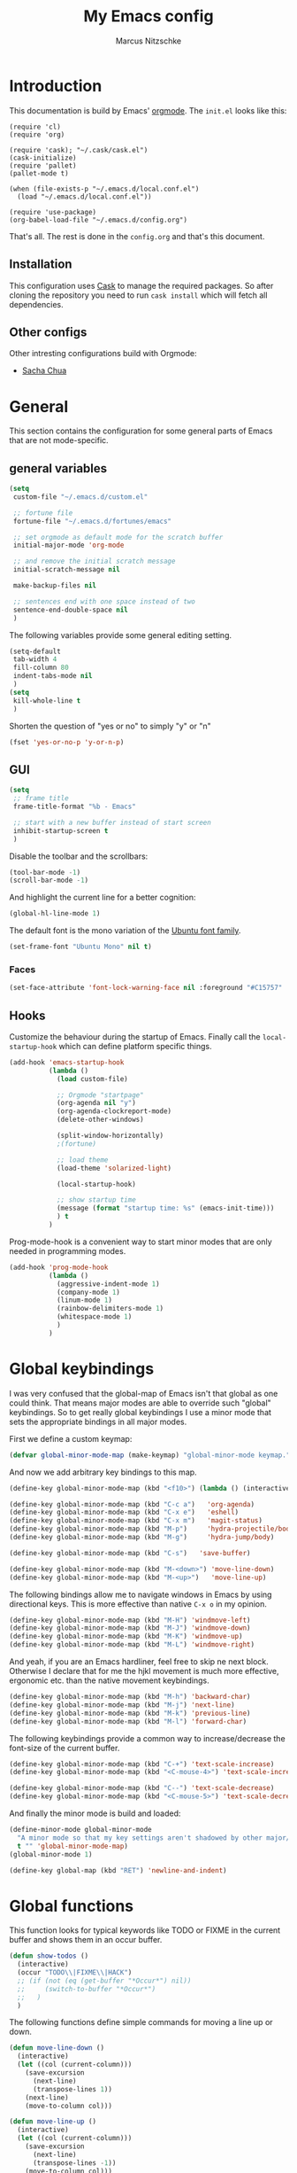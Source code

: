 #+TITLE:     My Emacs config
#+AUTHOR:    Marcus Nitzschke
#+OPTIONS:   H:3 num:t toc:2 \n:nil @:t ::t |:t ^:t -:t f:t *:t <:t
#+OPTIONS:   TeX:t LaTeX:t skip:nil d:nil todo:t pri:nil tags:not-in-toc
#+INFOJS_OPT: view:nil toc:t ltoc:t mouse:underline buttons:0 path:http://orgmode.org/org-info.js
#+EXPORT_SELECT_TAGS: export
#+EXPORT_EXCLUDE_TAGS: noexport
#+HTML_HEAD_EXTRA:    <script type="text/javascript" src="http://ajax.googleapis.com/ajax/libs/jquery/1.4/jquery.min.js"></script>
#+HTML_HEAD_EXTRA:    <script type="text/javascript" src="fancybox/jquery.fancybox-1.3.4.pack.js"></script>
#+HTML_HEAD_EXTRA:    <link rel="stylesheet" href="fancybox/jquery.fancybox-1.3.4.css" type="text/css" media="screen" />
#+HTML_HEAD_EXTRA:    <link rel="stylesheet" type="text/css" href="worg.css" />
#+HTML_HEAD_EXTRA:    <link rel="stylesheet" type="text/css" href="style.css" />
* Introduction
This documentation is build by Emacs' [[http://orgmode.org/][orgmode]]. The =init.el= looks like this:
#+BEGIN_SRC emacs-lisp :results value :exports results
 (with-temp-buffer    (insert-file-contents "~/.emacs.d/init.el")    (buffer-string))
#+END_SRC

#+RESULTS:
#+begin_example
(require 'cl)
(require 'org)

(require 'cask); "~/.cask/cask.el")
(cask-initialize)
(require 'pallet)
(pallet-mode t)

(when (file-exists-p "~/.emacs.d/local.conf.el")
  (load "~/.emacs.d/local.conf.el"))

(require 'use-package)
(org-babel-load-file "~/.emacs.d/config.org")
#+end_example

That's all. The rest is done in the =config.org= and that's this document.
** Installation
This configuration uses [[https://github.com/cask/cask][Cask]] to manage the required packages. 
So after cloning the repository you need to run =cask install= which will fetch all dependencies.
** Other configs
Other intresting configurations build with Orgmode:
  - [[http://pages.sachachua.com/.emacs.d/Sacha.html][Sacha Chua]]
* General
  This section contains the configuration for some general parts of Emacs that are not mode-specific.
** general variables
#+BEGIN_SRC emacs-lisp
  (setq
   custom-file "~/.emacs.d/custom.el"

   ;; fortune file
   fortune-file "~/.emacs.d/fortunes/emacs"

   ;; set orgmode as default mode for the scratch buffer
   initial-major-mode 'org-mode

   ;; and remove the initial scratch message
   initial-scratch-message nil

   make-backup-files nil

   ;; sentences end with one space instead of two
   sentence-end-double-space nil
   )
#+END_SRC
The following variables provide some general editing setting.
#+BEGIN_SRC emacs-lisp
  (setq-default
   tab-width 4
   fill-column 80
   indent-tabs-mode nil
   )
  (setq
   kill-whole-line t
   )
#+END_SRC
   Shorten the question of "yes or no" to simply "y" or "n"
#+BEGIN_SRC emacs-lisp
  (fset 'yes-or-no-p 'y-or-n-p)
#+END_SRC
** GUI
#+BEGIN_SRC emacs-lisp
  (setq
   ;; frame title
   frame-title-format "%b - Emacs"

   ;; start with a new buffer instead of start screen
   inhibit-startup-screen t
   )
#+END_SRC
Disable the toolbar and the scrollbars:
#+BEGIN_SRC emacs-lisp
  (tool-bar-mode -1)
  (scroll-bar-mode -1)
#+END_SRC
And highlight the current line for a better cognition:
#+BEGIN_SRC emacs-lisp
  (global-hl-line-mode 1)
#+END_SRC
The default font is the mono variation of the [[http://font.ubuntu.com/][Ubuntu font family]].
#+BEGIN_SRC emacs-lisp  
  (set-frame-font "Ubuntu Mono" nil t)
#+END_SRC
*** Faces
#+BEGIN_SRC emacs-lisp  
  (set-face-attribute 'font-lock-warning-face nil :foreground "#C15757" :underline nil :weight 'bold)
#+END_SRC
** Hooks
Customize the behaviour during the startup of Emacs. 
Finally call the =local-startup-hook= which can define platform specific things.
#+BEGIN_SRC emacs-lisp
   (add-hook 'emacs-startup-hook
             (lambda ()
               (load custom-file)

               ;; Orgmode "startpage"
               (org-agenda nil "y")
               (org-agenda-clockreport-mode)
               (delete-other-windows)

               (split-window-horizontally)
               ;(fortune)

               ;; load theme
               (load-theme 'solarized-light)

               (local-startup-hook)

               ;; show startup time
               (message (format "startup time: %s" (emacs-init-time)))
               ) t
             )
#+END_SRC
Prog-mode-hook is a convenient way to start minor modes that are only needed in programming modes.
#+BEGIN_SRC emacs-lisp
  (add-hook 'prog-mode-hook
            (lambda ()
              (aggressive-indent-mode 1)
              (company-mode 1)
              (linum-mode 1)
              (rainbow-delimiters-mode 1)
              (whitespace-mode 1)
              )
            )
#+END_SRC
* Global keybindings
I was very confused that the global-map of Emacs isn't that global as one could think.
That means major modes are able to override such "global" keybindings. So to get really global
keybindings I use a minor mode that sets the appropriate bindings in all major modes.

First we define a custom keymap:
#+BEGIN_SRC emacs-lisp
  (defvar global-minor-mode-map (make-keymap) "global-minor-mode keymap.")
#+END_SRC
And now we add arbitrary key bindings to this map.
#+BEGIN_SRC emacs-lisp
  (define-key global-minor-mode-map (kbd "<f10>") (lambda () (interactive) (org-capture nil "t")))
#+END_SRC
#+BEGIN_SRC emacs-lisp
  (define-key global-minor-mode-map (kbd "C-c a")   'org-agenda)
  (define-key global-minor-mode-map (kbd "C-x e")   'eshell)
  (define-key global-minor-mode-map (kbd "C-x m")   'magit-status)
  (define-key global-minor-mode-map (kbd "M-p")     'hydra-projectile/body)
  (define-key global-minor-mode-map (kbd "M-g")     'hydra-jump/body)
#+END_SRC
#+BEGIN_SRC emacs-lisp
  (define-key global-minor-mode-map (kbd "C-s")   'save-buffer)
#+END_SRC
#+BEGIN_SRC emacs-lisp
  (define-key global-minor-mode-map (kbd "M-<down>") 'move-line-down)
  (define-key global-minor-mode-map (kbd "M-<up>")   'move-line-up)
#+END_SRC
  The following bindings allow me to navigate windows in Emacs by
  using directional keys. This is more effective than native =C-x o=
  in my opinion.
#+BEGIN_SRC emacs-lisp
  (define-key global-minor-mode-map (kbd "M-H") 'windmove-left)
  (define-key global-minor-mode-map (kbd "M-J") 'windmove-down)
  (define-key global-minor-mode-map (kbd "M-K") 'windmove-up)
  (define-key global-minor-mode-map (kbd "M-L") 'windmove-right)  
#+END_SRC
  And yeah, if you are an Emacs hardliner, feel free to skip ne next block. Otherwise
  I declare that for me the hjkl movement is much more effective, ergonomic etc. than the
  native movement keybindings.
#+BEGIN_SRC emacs-lisp
  (define-key global-minor-mode-map (kbd "M-h") 'backward-char)
  (define-key global-minor-mode-map (kbd "M-j") 'next-line)
  (define-key global-minor-mode-map (kbd "M-k") 'previous-line)
  (define-key global-minor-mode-map (kbd "M-l") 'forward-char)
#+END_SRC
  The following keybindings provide a common way to increase/decrease the
  font-size of the current buffer.
#+BEGIN_SRC emacs-lisp
  (define-key global-minor-mode-map (kbd "C-+") 'text-scale-increase)
  (define-key global-minor-mode-map (kbd "<C-mouse-4>") 'text-scale-increase)
  
  (define-key global-minor-mode-map (kbd "C--") 'text-scale-decrease)
  (define-key global-minor-mode-map (kbd "<C-mouse-5>") 'text-scale-decrease)
#+END_SRC

And finally the minor mode is build and loaded:
#+BEGIN_SRC emacs-lisp
  (define-minor-mode global-minor-mode
    "A minor mode so that my key settings aren't shadowed by other major/minor modes"
    t "" 'global-minor-mode-map)
  (global-minor-mode 1)
#+END_SRC
#+BEGIN_SRC emacs-lisp
  (define-key global-map (kbd "RET") 'newline-and-indent)
#+END_SRC
* Global functions  
This function looks for typical keywords like TODO or FIXME in the current buffer and shows them in an occur buffer.
#+BEGIN_SRC emacs-lisp
  (defun show-todos ()
    (interactive)
    (occur "TODO\\|FIXME\\|HACK")
    ;; (if (not (eq (get-buffer "*Occur*") nil))
    ;;     (switch-to-buffer "*Occur*")
    ;;   )
    )
#+END_SRC
The following functions define simple commands for moving a line up or down.
#+BEGIN_SRC emacs-lisp
  (defun move-line-down ()
    (interactive)
    (let ((col (current-column)))
      (save-excursion
        (next-line)
        (transpose-lines 1))
      (next-line)
      (move-to-column col)))
  
  (defun move-line-up ()
    (interactive)
    (let ((col (current-column)))
      (save-excursion
        (next-line)
        (transpose-lines -1))
      (move-to-column col)))
#+END_SRC
* Major Modes
** calendar
#+BEGIN_SRC emacs-lisp
  ;; weeks start with monday
  (setq calendar-week-start-day 1
        calendar-date-style 'european)
#+END_SRC
** dired
#+BEGIN_SRC emacs-lisp
  ;(require 'ls-lisp)

  (setq
   ;; default output of dired listing
   dired-listing-switches "-lhv"

   ;; copy files to open panes
   dired-dwim-target t

   delete-by-moving-to-trash t

   dired-recursive-deletes 'always

   ;; use lisp implementation of ls
   ls-lisp-use-insert-directory-program nil
   ;ls-lisp-emulation nil
   ;ls-lisp-format-time-list (quote ("%d.%m.%Y %H:%M" "%d.%m.%Y %H:%M"))
   ls-lisp-use-localized-time-format t
   ;ls-lisp-ignore-case t
   ;ls-lisp-verbosity nil
   )
#+END_SRC
*** functions
This function runs an ediff session on the marked files in dired.
#+BEGIN_SRC emacs-lisp
  (defun dired-ediff-marked-files ()
    (interactive)
    (set 'marked-files (dired-get-marked-files))
    (when (= (safe-length marked-files) 2)
      (ediff-files (nth 0 marked-files) (nth 1 marked-files)))
    
    (when (= (safe-length marked-files) 3)
      (ediff3 (buffer-file-name (nth 0 marked-files))
              (buffer-file-name (nth 1 marked-files)) 
              (buffer-file-name (nth 2 marked-files)))))
#+END_SRC
#+BEGIN_SRC emacs-lisp
(defun dired-xdg-open (&optional file-list)
  "Opens the markes files by xdg-open."
  (interactive
   (list (dired-get-marked-files t current-prefix-arg)))
  (apply 'call-process "xdg-open" nil 0 nil file-list))
;(define-key dired-mode-map (kbd "o") 'dired-xdg-open)
#+END_SRC
** js2-mode
#+BEGIN_SRC emacs-lisp
  (use-package js2-mode
               :mode ("\\.js$" . js2-mode)
               :config
               (progn
                 (setq js2-auto-indent-p t
                       js2-basic-offset 2
                       js2-enter-indents-newline t
                       js2-indent-on-enter-key t))
               )  
#+END_SRC
** LaTeX
#+BEGIN_SRC emacs-lisp
  (setq TeX-PDF-mode t
        TeX-debug-bad-boxes t
        reftex-plug-into-AUCTeX t)
#+END_SRC
#+BEGIN_SRC emacs-lisp  
  ;; format paragraphs as one sentence per line
  (defadvice LaTeX-fill-region-as-paragraph (around LaTeX-sentence-filling)
    "Start each sentence on a new line."
    (let ((from (ad-get-arg 0))
          (to-marker (set-marker (make-marker) (ad-get-arg 1)))
          tmp-end)
      (while (< from (marker-position to-marker))
        (forward-sentence)
        ;; might have gone beyond to-marker --- use whichever is smaller:
        (ad-set-arg 1 (setq tmp-end (min (point) (marker-position to-marker))))
        ad-do-it
        (ad-set-arg 0 (setq from (point)))
        (unless (or
                 (bolp)
                 (looking-at "\\s *$"))
          (LaTeX-newline)))
      (set-marker to-marker nil)))
  (ad-activate 'LaTeX-fill-region-as-paragraph)
#+END_SRC
#+BEGIN_SRC emacs-lisp  
  (add-hook 'LaTeX-mode-hook
            (lambda ()
              (reftex-mode 1)
              (outline-minor-mode 1)
              (define-key LaTeX-mode-map (kbd "M-z") 'outline-toggle-children)
              )
            )
#+END_SRC
** orgmode
#+BEGIN_SRC emacs-lisp
  (setq 
   org-lowest-priority ?D
   org-highest-priority ?A
  
   org-hide-block-startup t
  )
  (org-add-link-type "thunderlink" 'org-thunderlink-open)
  
  (defun org-thunderlink-open (path)
    "Opens an email in Thunderbird with ThunderLink."
    (start-process "myname" nil "thunderbird" "-thunderlink" (concat "thunderlink:" path)))
  
#+END_SRC
*** Agenda
#+BEGIN_SRC emacs-lisp
  (setq org-agenda-cmp-user-defined 'org-compare-todo-state)
  
  (defun org-compare-todo-state (a b)
    (let* ((ma (org-entry-get (get-text-property 1 'org-marker a) "TODO"))
           (mb (org-entry-get (get-text-property 1 'org-marker b) "TODO")))
    
      (cond
       ((and
         (member ma '("TODO" "INWORK"))
         (member mb '("DONE" "FDBCK" "DLGTD" "CANC")))
        1)
       ((and
         (member mb '("TODO" "INWORK"))
         (member ma '("DONE" "FDBCK" "DLGTD" "CANC")))
        -1)
       (t nil))
      )
    )
  
  (setq org-agenda-todo-ignore-scheduled 'all
        org-deadline-warning-days 5
  
        org-agenda-todo-keyword-format "%-6s"
  
        org-agenda-custom-commands
        '(("y"
           ((agenda "Overview")
            (alltodo ""  ((org-agenda-files (remove "~/Dropbox/org/todo.work.org" org-agenda-files))
                          (org-agenda-overriding-header "TODO list private:          ")))
            (alltodo "" ((org-agenda-files '("~/Dropbox/org/todo.work.org"))
                         (org-agenda-overriding-header "TODO list work:             ")))
            (todo "FDBCK" ((org-agenda-overriding-header "Tasks waiting for feedback: "))))
            ((org-agenda-remove-tags t)
             (org-agenda-sorting-strategy '(
                                            ;(agenda user-defined-down timestamp-up)
                                            (todo priority-down)
                                            ));todo-state-down priority-down)))
             ;;  priority-down 
             (org-agenda-prefix-format '(
                                         (agenda . " %i %?-12t% s")
                                         (timeline . "  % s")
                                         (todo . " %i ")
                                         ;;(todo . " %i %?-5(concat \"\"(org-format-outline-path (org-get-outline-path))\"\")")
                                         (tags . " %i %-12:c")
                                         (search . " %i %-12:c")
                                         ))
             )
            )
          )
        )
#+END_SRC
*** Babel
#+BEGIN_SRC emacs-lisp
  (require 'ob-python)
  (setq
   org-babel-load-languages (quote ((R . t) (emacs-lisp . t) (python . t) (sparql . t)))
   org-confirm-babel-evaluate nil
   )
#+END_SRC
*** Capture
#+BEGIN_SRC emacs-lisp
  (setq org-capture-templates
        '((
           "t"
           "Create new TODO in Inbox"
           entry
           (file+headline "~/Dokumente/todo.inbox.org" "Inbox")
           "** TODO [#%^{PRIO}] %^{TITLE}
    %^{DESC}"
           :immediate-finish t
           )))
#+END_SRC
*** Clocking
#+BEGIN_SRC emacs-lisp
  (setq
   org-clock-modeline-total 'current
   org-log-into-drawer t
  )
#+END_SRC
*** Exporting
#+BEGIN_SRC emacs-lisp
  ;(require 'ox-md)
  ;(require 'ox-beamer)
#+END_SRC
#+BEGIN_SRC emacs-lisp
  (setq
   org-src-fontify-natively t
   org-export-creator-info nil
   org-export-time-stamp-file nil
   org-export-with-section-numbers nil
   org-export-with-toc nil
   org-html-postamble nil
   org-export-latex-classes
   (quote
    (("article" "\\documentclass[11pt]{scrartcl}
  \\usepackage[utf8]{inputenc}
  \\usepackage[T1]{fontenc}
  \\usepackage{graphicx}
  \\usepackage{longtable}
  \\usepackage{listings}
  \\usepackage[ngerman]{babel}
  \\usepackage{float}
  %\\usepackage{wrapfig}
  \\usepackage{soul}
  \\usepackage{amssymb}
  \\usepackage{hyperref}"
      ("\\section{%s}" . "\\section{%s}")
      ("\\subsection{%s}" . "\\subsection{%s}")
      ("\\subsubsection{%s}" . "\\subsubsection{%s}")
      ("\\paragraph{%s}" . "\\paragraph{%s}")
      ("\\subparagraph{%s}" . "\\subparagraph{%s}"))
     ("lni" "\\documentclass[english]{lni}
  IfFileExists{latin1.sty}{\\usepackage{latin1}}{\\usepackage{isolatin1}}
  \\usepackage[utf8]{inputenc}
  \\usepackage[T1]{fontenc}
  \\usepackage{graphicx}
  \\usepackage{caption}
  \\usepackage{url}
  \\usepackage{longtable}
  \\usepackage{listings}
  %\\usepackage[ngerman]{babel}
  \\usepackage{float}
  %\\usepackage{wrapfig}
  \\usepackage{soul}
  \\usepackage{amssymb}
  \\usepackage{hyperref}"
      ("\\section{%s}" . "\\section{%s}")
      ("\\subsection{%s}" . "\\subsection{%s}")
      ("\\subsubsection{%s}" . "\\subsubsection{%s}")
      ("\\paragraph{%s}" . "\\paragraph{%s}")
      ("\\subparagraph{%s}" . "\\subparagraph{%s}"))
     ("report" "\\documentclass[11pt]{report}
  \\usepackage[utf8]{inputenc}
  \\usepackage[T1]{fontenc}
  \\usepackage{graphicx}
  \\usepackage{longtable}
  \\usepackage{float}
  \\usepackage{wrapfig}
  \\usepackage{soul}
  \\usepackage{amssymb}
  \\usepackage{hyperref}"
      ("\\part{%s}" . "\\part*{%s}")
      ("\\chapter{%s}" . "\\chapter*{%s}")
      ("\\section{%s}" . "\\section*{%s}")
      ("\\subsection{%s}" . "\\subsection*{%s}")
      ("\\subsubsection{%s}" . "\\subsubsection*{%s}"))
     ("beamer" "\\documentclass[xcolor=dvipsnames]{beamer}
  \\usepackage[utf8]{inputenc}
  \\usepackage{graphicx}
  \\usepackage{color}
  \\setbeamertemplate{navigation symbols}{}
  \\usetheme{Ilmenau}
  \\usecolortheme[named\=MidnightBlue]{structure}
  \\beamersetuncovermixins{\\opaqueness<1>{25}}{\\opaqueness<2->{15}}
  \\setbeamertemplate{footline}[frame number]"
      ("\\section{%s}" . "\\section{%s}")
      ("\\begin{frame}\\frametitle{%s}"
       "\\end{frame}"
       "\\begin{frame}\\frametitle{%s}"
       "\\end{frame}")
      ("\\subsection{%s}" . "\\subsection*{%s}"))
     ;; ("\\subsubsection{%s}" . "\\subsubsection*{%s}"))
     ))
  
   org-export-latex-date-format "%d. %B %Y"
   org-beamer-frame-level 2
   org-export-html-title-format "<h1 class=\"title\">%s</h1>"
   org-export-html-table-tag "<table class=\"table table-condensed table-striped table-bordered\" border=\"2\" cellspacing=\"0\" cellpadding=\"6\" rules=\"groups\" frame=\"hsides\">"
   org-export-html-use-infojs (quote when-configured)
   )
#+END_SRC
*** Publishing
#+BEGIN_SRC emacs-lisp
  ;(require 'org-publish)
  ;(require 'ox-html)

  (setq org-publish-project-alist
        '(
          ("kendix.org"
           :base-directory "~/Code/websites/kendix.org/org/"
           :publishing-directory "~/Code/websites/kendix.org/content/blog"
           :recursive t
           :publishing-function org-html-publish-to-html
           :headline-levels 4 
           :html-extension "html"
           :body-only t
           )
          ("emacs-config"
           :base-directory "~/.emacs.d/"
           :publishing-directory "~/.emacs.d/doc/"
           :recursive nil
           :publishing-function org-html-publish-to-html
           :headline-levels 3
           :auto-preamble t
           )
          ))
#+END_SRC
** ttl-mode
#+BEGIN_SRC emacs-lisp
  (use-package ttl-mode
    :mode ("\\.ttl$" . ttl-mode)
    :init
    (progn (add-hook 'ttl-mode-hook    ; Turn on font lock when in ttl mode
            'turn-on-font-lock)))
#+END_SRC
** web-mode
#+BEGIN_SRC emacs-lisp
  (use-package web-mode
    :ensure t
    :mode ("\\.html$" . web-mode)
    :init
    (add-hook 'web-mode-hook #'(lambda () (yas-activate-extra-mode 'html-mode)))
    :config
    (progn
      (setq
       web-mode-code-indent-offset 2
       web-mode-css-indent-offset 2
       web-mode-markup-indent-offset 4)
      )
    )
#+END_SRC
* Minor Modes
** auto-dim-other-buffers
#+BEGIN_SRC emacs-lisp
  (use-package auto-dim-other-buffers
    :ensure t
    :config
    (progn
      (set-face-attribute 'auto-dim-other-buffers-face nil
                          ;;:background "#eee8d5")
                          :background "#073642")
      )
    :init
    (progn
      (auto-dim-other-buffers-mode 1)
      ))
#+END_SRC
** avy
#+BEGIN_SRC emacs-lisp
  (use-package avy
    :ensure t)
#+END_SRC
** company-mode
Add yasnippet support for all company backends:
#+BEGIN_SRC emacs-lisp
  (use-package company-mode
 ;   :init
    ;;    (progn
;    (push '(company-dabbrev-code :with company-yasnippet) company-backends)
    ;;   (defvar company-mode/enable-yas t
    ;;     "Enable yasnippet for all backends.")
    
    ;;   (defun company-mode/backend-with-yas (backend)
    ;;     (if (or (not company-mode/enable-yas) (and (listp backend) (member 'company-yasnippet backend)))
    ;;         backend
    ;;       (append (if (consp backend) backend (list backend))
    ;;               '(:with company-yasnippet))))
    
    ;;                                       ;(setq company-backends (mapcar #'company-mode/backend-with-yas company-backends))
    ;;   )
    ;;    )
    )
#+END_SRC
** cua-mode
#+BEGIN_SRC emacs-lisp
  (cua-mode 1)
#+END_SRC
** delete-selection-mode
This mode enables us to overwrite or delete marked regions by just hitting <DEL> or any other character.
#+BEGIN_SRC emacs-lisp
  (delete-selection-mode 1)
#+END_SRC
** dumb-jump
#+BEGIN_SRC emacs-lisp
  (use-package dumb-jump
    :ensure t
    :config
    (progn
      (setq dumb-jump-selector 'ivy)
      )
    )
#+END_SRC
** editorconfig
#+BEGIN_SRC emacs-lisp
  (use-package editorconfig
    :ensure t
    :config
    (editorconfig-mode 1))
#+END_SRC
** flycheck
#+BEGIN_SRC emacs-lisp
  ;(require 'flycheck)
  (global-flycheck-mode 1)
#+END_SRC
** git-gutter
   Git-gutter is a way to display changes of a file since the last
   commit in a tiny visual way besides the code. Because I don't like
   any signs like a plus for added or something like this I removed
   these signs (maybe in a hackish way) and only show the colored
   background.
#+BEGIN_SRC emacs-lisp
  (require 'fringe-helper)
  (require 'git-gutter-fringe)
  
  ;; added
  (fringe-helper-define 'git-gutter-fr:added nil
    "........."
    "........."
    "........."
    "........."
    "........."
    "........."
    "........."
    ".........")
  (set-face-background 'git-gutter-fr:added "#859900")
  
  ;; modified
  (fringe-helper-define 'git-gutter-fr:modified nil
    "........."
    "........."
    "........."
    "........."
    "........."
    "........."
    "........."
    ".........")
  (set-face-background 'git-gutter-fr:modified "#b58900")
  
  ;; removed
  (fringe-helper-define 'git-gutter-fr:deleted nil
    "........."
    "........."
    "........."
    "........."
    "........."
    "........."
    "........."
    ".........")
  (set-face-background 'git-gutter-fr:deleted "#dc322f")
  
  (global-git-gutter-mode t)
  
#+END_SRC
** hydra
#+BEGIN_SRC emacs-lisp
  (defhydra hydra-projectile
    (:color blue
            :columns 3)
    "Project commands"
    ("f" counsel-git "Find file")
    ("g" counsel-git-grep "grep")
    ("o" projectile-switch-project "Open project")
    ("q" nil "cancel"))
#+END_SRC
#+BEGIN_SRC emacs-lisp
  (defhydra hydra-jump
    (:color blue
            :columns 3)
    "Jump commands"
    ("d" dumb-jump-go "Go to definition")
    ("g" goto-line "Go to line number")
    ("l" avy-goto-line "Go to line")
    ("w" avy-goto-word-1 "Go to word")
    ("c" avy-goto-char-1 "Go to char")
    ("q" nil "cancel"))
#+END_SRC
** isearch
#+BEGIN_SRC emacs-lisp
  (define-key isearch-mode-map (kbd "C-f") 'isearch-repeat-forward)
#+END_SRC
** ispell
#+BEGIN_SRC emacs-lisp
  (require 'ispell)
  
  (add-to-list 'ispell-local-dictionary-alist
               '("de_DE"
                 "[a-zA-Z\304\326\334\311\344\366\374\351\337]"
                 "[^a-zA-Z\304\326\334\311\344\366\374\351\337]"
                 "[']" t 
                 ("-d" "de_DE") 
                 nil iso-8859-1))
  (setq
   ispell-program-name "hunspell"
   ispell-dictionary "de_DE"
   ispell-personal-dictionary "~/.hunspell_de_DE"
  ; ispell-extra-args '("-a" "-i" "utf-8")
  )
#+END_SRC
** ivy
#+BEGIN_SRC emacs-lisp
  (use-package counsel
    :ensure t
    :init
    (progn
      (ivy-mode 1))
    :config
    (progn
      (define-key global-minor-mode-map (kbd "C-f") 'swiper)
      (define-key global-minor-mode-map (kbd "C-x b") 'ivy-switch-buffer)
      (define-key global-minor-mode-map (kbd "M-x") 'counsel-M-x)
      (define-key global-minor-mode-map (kbd "C-x C-f") 'counsel-find-file)
      ))
#+END_SRC
** keyfreq
#+BEGIN_SRC emacs-lisp
  (require 'keyfreq)
  (setq keyfreq-file "~/.emacs.d/doc/keyfreq")
  (keyfreq-mode 0)
  (keyfreq-autosave-mode 0)
#+END_SRC
This function is a hacky copy of the html export function of keyfreq.el to save the data as csv ... But it works.
#+BEGIN_SRC emacs-lisp
  (defun keyfreq-csv (filename)
    "Saves an CSV file with all the global statistics."
  
    (interactive
     (list (if buffer-file-name
               (read-file-name "Write CSV file: "
                               nil nil nil nil)
             (read-file-name "Write CSV file: " default-directory
                             (expand-file-name
                              (file-name-nondirectory (buffer-name))
                              default-directory)
                             nil nil))
           (not current-prefix-arg)))
  
    (let ((table (copy-hash-table keyfreq-table))
          (htmltable (lambda (list)
                       (keyfreq-format-list list
                                            (lambda (count perc command)
                                              (insert (format "%s,%d\n" command count))))
                       )))
  
      ;; Merge with the values in .emacs.keyfreq file
      (keyfreq-table-load table)
  
      (with-temp-file filename
        (funcall htmltable (keyfreq-list (keyfreq-groups-major-modes table)))
        )
      ))
#+END_SRC

** linum
#+BEGIN_SRC emacs-lisp
  (eval-after-load 'linum-mode '(set-face-background 'linum "#EEE8D5"))
#+END_SRC
** powerline
#+BEGIN_SRC emacs-lisp
  (defun powerline-my-theme ()
    (interactive)
    (defface powerline-readonly '((t (:background "#dc322f" :foreground "#300b0a" :inherit mode-line)))
      "Powerline readonly face."
      :group 'powerline)

    (defface powerline-modified '((t (:background "#b58900" :foreground "#5e4700" :inherit mode-line)))
      "Powerline modified face."
      :group 'powerline)

    (defface powerline-saved '((t (:background "#859900" :foreground "#394200" :inherit mode-line)))
      "Powerline saved file face."
      :group 'powerline)

    (setq powerline-default-separator 'slant)

    (setq-default mode-line-format
                  '(
                    (:eval
                     (let* ((active (eq (frame-selected-window) (selected-window)))
                            (face1 (if active 'powerline-active1 'powerline-inactive1))
                            (face2 (if active 'powerline-active2 'powerline-inactive2))
                            (face-main (if active
                                           (cond (buffer-read-only 'powerline-readonly)
                                                 ((buffer-modified-p) 'powerline-modified)
                                                 (t 'powerline-saved))
                                         'mode-line-inactive))
                            (face-flycheck (cond
                                            ((flycheck-has-current-errors-p 'error) 'powerline-readonly)
                                            ((flycheck-has-current-errors-p 'warning) 'powerline-modified)
                                            (t 'powerline-saved)))
                            (separator-left
                             (intern (format "powerline-%s-%s"
                                             powerline-default-separator 'right)))
                            (separator-right
                             (intern (format "powerline-%s-%s"
                                             powerline-default-separator 'left)))
                            (lhs (list
                                  (powerline-raw " %b " face-main)
                                  (funcall separator-right face-main face1)
  
                                  (powerline-major-mode face1 'l)
                                          ;(powerline-minor-modes face1 'l)
                                  (powerline-raw mode-line-process face1 'l)
                                          ;(powerline-narrow face1 'l)
                                  (powerline-raw " " face1)
                                  (funcall separator-right face1 face2)
                                  (when (not (equal (projectile-project-name) "-"))
                                    (powerline-raw (concat " " [#xf07c] " " (projectile-project-name)) face2))
                                  (when (not (equal (powerline-vc) nil))
                                    (powerline-raw (concat " " [#xf0e8] (powerline-vc)) face2))
                                  (when (not (equal (flycheck-has-current-errors-p) nil))
                                    (powerline-raw (concat " " [#xf040] (flycheck-mode-line-status-text) " ") face2))
                                  (powerline-raw global-mode-string face2 'r)
                                  ))
                            (rhs (list
                                  (funcall separator-left face2 face1)
                                  (powerline-raw " L%l," face1 'r)
                                  (powerline-raw "C%c " face1 'r)
                                  )))
                       (concat
                        (powerline-render lhs)
                        (powerline-fill face2 (powerline-width rhs))
                        (powerline-render rhs)))))))
  
  (powerline-my-theme)
#+END_SRC
** projectile
#+BEGIN_SRC emacs-lisp
  (projectile-global-mode 1)
  (add-to-list 'projectile-globally-ignored-directories "node_modules")
#+END_SRC
** show-paren-mode
#+BEGIN_SRC emacs-lisp
  ;; load parenmode for highlighting matching parentheses
  (show-paren-mode 1)
  
  (setq
   ;; do not delay matching parenthesis
   show-paren-delay 0
  )
#+END_SRC
** uniquify
#+BEGIN_SRC emacs-lisp
  (require 'uniquify)
  
  (setq
   ;; gleichnamige buffer um ordner ergänzen
   uniquify-buffer-name-style 'forward
   )
#+END_SRC
** whitespace-mode
#+BEGIN_SRC emacs-lisp
  (use-package whitespace-mode
    :init
    (progn
      (setq
       whitespace-line-column 121
       whitespace-style '(face space-mark tab-mark trailing lines-tail)
       show-trailing-whitespace t)
      )
    :config
    (progn
      (set-face-attribute 'whitespace-line nil
                          :foreground "red1"
                          :slant 'italic)
      )
    )
#+END_SRC
** yasnippet
#+BEGIN_SRC emacs-lisp
  (require 'yasnippet)
  
  (yas-global-mode 1)
#+END_SRC
